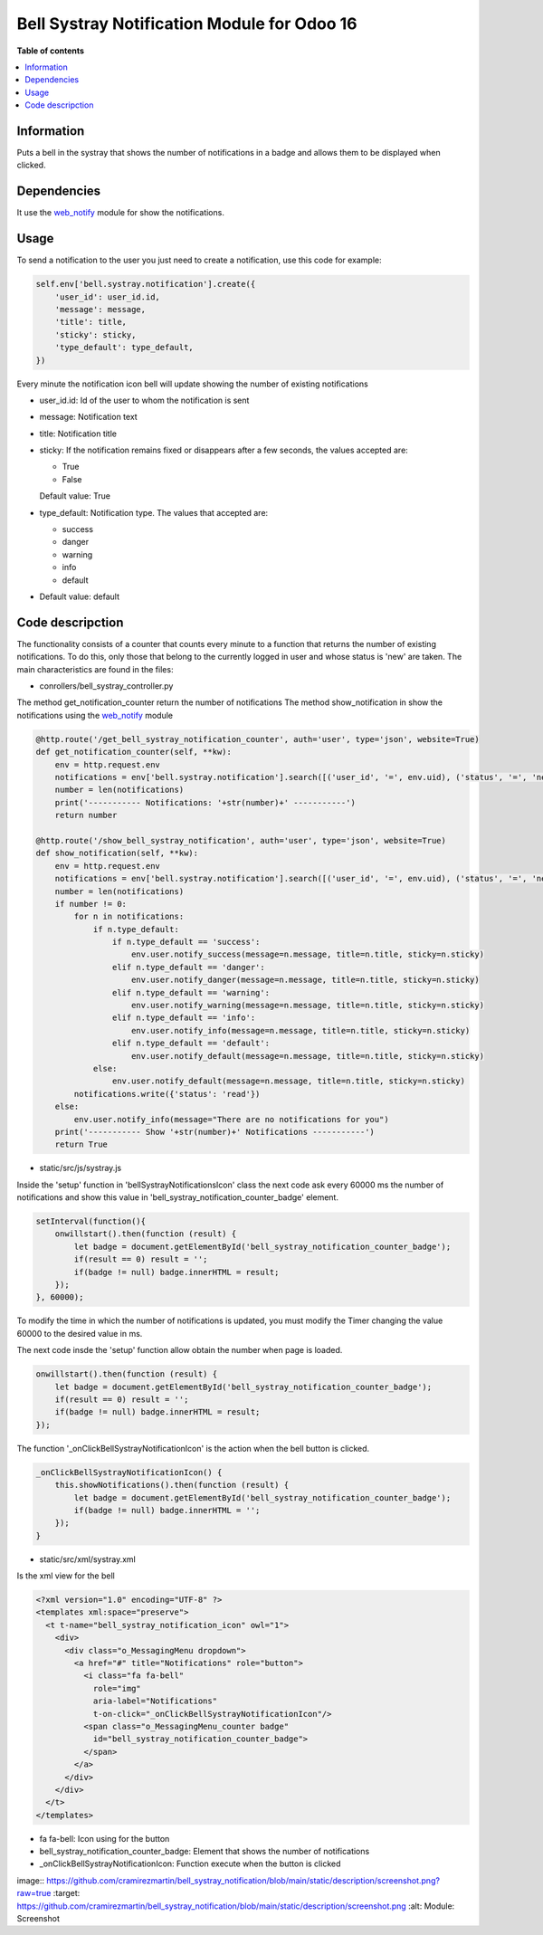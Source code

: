 .. -*- coding: utf-8 -*-
==========
Bell Systray Notification Module for Odoo 16
==========

.. |badge1| image:: https://img.shields.io/badge/licence-AGPL--3-blue.png
    :target: http://www.gnu.org/licenses/agpl-3.0-standalone.html
    :alt: License: AGPL-3

.. |badge2| image:: https://github.com/cramirezmartin/bell_systray_notification/blob/main/static/description/bell_systray_notification.png?raw=true
    :target: https://github.com/cramirezmartin/bell_systray_notification
    :alt: Module: bell_systray_notification

|badge1| |badge2|

**Table of contents**

.. contents::
   :local:

Information
===========

Puts a bell in the systray that shows the number of notifications in a badge and allows them to be displayed when clicked.

Dependencies
============

It use the `web_notify <https://github.com/OCA/web/tree/16.0/web_notify>`_ module for show the notifications.

Usage
=====

To send a notification to the user you just need to create a notification, use this code for example:

.. code-block:: python

  self.env['bell.systray.notification'].create({
      'user_id': user_id.id,
      'message': message,
      'title': title,
      'sticky': sticky,
      'type_default': type_default,
  })

Every minute the notification icon bell will update showing the number of existing notifications

* user_id.id: Id of the user to whom the notification is sent
* message: Notification text
* title: Notification title
* sticky: If the notification remains fixed or disappears after a few seconds, the values accepted are:

  * True
  * False

  Default value: True
* type_default: Notification type. The values that accepted are:

  * success
  * danger
  * warning
  * info
  * default

* Default value: default

Code descripction
=================

The functionality consists of a counter that counts every minute to a function that returns the number of existing notifications. To do this, only those that belong to the currently logged in user and whose status is 'new' are taken.
The main characteristics are found in the files:

* conrollers/bell_systray_controller.py

The method get_notification_counter return the number of notifications
The method show_notification in show the notifications using the `web_notify <https://github.com/OCA/web/tree/16.0/web_notify>`_ module

.. code-block:: python

  @http.route('/get_bell_systray_notification_counter', auth='user', type='json', website=True)
  def get_notification_counter(self, **kw):
      env = http.request.env
      notifications = env['bell.systray.notification'].search([('user_id', '=', env.uid), ('status', '=', 'new')])
      number = len(notifications)
      print('----------- Notifications: '+str(number)+' -----------')
      return number

  @http.route('/show_bell_systray_notification', auth='user', type='json', website=True)
  def show_notification(self, **kw):
      env = http.request.env
      notifications = env['bell.systray.notification'].search([('user_id', '=', env.uid), ('status', '=', 'new')])
      number = len(notifications)
      if number != 0:
          for n in notifications:
              if n.type_default:
                  if n.type_default == 'success':
                      env.user.notify_success(message=n.message, title=n.title, sticky=n.sticky)
                  elif n.type_default == 'danger':
                      env.user.notify_danger(message=n.message, title=n.title, sticky=n.sticky)
                  elif n.type_default == 'warning':
                      env.user.notify_warning(message=n.message, title=n.title, sticky=n.sticky)
                  elif n.type_default == 'info':
                      env.user.notify_info(message=n.message, title=n.title, sticky=n.sticky)
                  elif n.type_default == 'default':
                      env.user.notify_default(message=n.message, title=n.title, sticky=n.sticky)
              else:
                  env.user.notify_default(message=n.message, title=n.title, sticky=n.sticky)
          notifications.write({'status': 'read'})
      else:
          env.user.notify_info(message="There are no notifications for you")
      print('----------- Show '+str(number)+' Notifications -----------')
      return True

* static/src/js/systray.js

Inside the 'setup' function in 'bellSystrayNotificationsIcon' class the next code ask every 60000 ms the number of notifications and show this value in 'bell_systray_notification_counter_badge' element.

.. code-block:: javascript

  setInterval(function(){
      onwillstart().then(function (result) {
          let badge = document.getElementById('bell_systray_notification_counter_badge');
          if(result == 0) result = '';
          if(badge != null) badge.innerHTML = result;
      });
  }, 60000);


To modify the time in which the number of notifications is updated, you must modify the Timer changing the value 60000 to the desired value in ms.

The next code insde the 'setup' function allow obtain the number when page is loaded.

.. code-block:: javascript

  onwillstart().then(function (result) {
      let badge = document.getElementById('bell_systray_notification_counter_badge');
      if(result == 0) result = '';
      if(badge != null) badge.innerHTML = result;
  });

The function '_onClickBellSystrayNotificationIcon' is the action when the bell button is clicked.

.. code-block:: javascript

  _onClickBellSystrayNotificationIcon() {
      this.showNotifications().then(function (result) {
          let badge = document.getElementById('bell_systray_notification_counter_badge');
          if(badge != null) badge.innerHTML = '';
      });
  }

* static/src/xml/systray.xml

Is the xml view for the bell

.. code-block:: xml

  <?xml version="1.0" encoding="UTF-8" ?>
  <templates xml:space="preserve">
    <t t-name="bell_systray_notification_icon" owl="1">
      <div>
        <div class="o_MessagingMenu dropdown">
          <a href="#" title="Notifications" role="button">
            <i class="fa fa-bell" 
              role="img"
              aria-label="Notifications" 
              t-on-click="_onClickBellSystrayNotificationIcon"/>
            <span class="o_MessagingMenu_counter badge" 
              id="bell_systray_notification_counter_badge">
            </span>
          </a>
        </div>
      </div>
    </t>
  </templates>

* fa fa-bell: Icon using for the button
* bell_systray_notification_counter_badge: Element that shows the number of notifications
* _onClickBellSystrayNotificationIcon: Function execute when the button is clicked

image:: https://github.com/cramirezmartin/bell_systray_notification/blob/main/static/description/screenshot.png?raw=true
:target: https://github.com/cramirezmartin/bell_systray_notification/blob/main/static/description/screenshot.png
:alt: Module: Screenshot